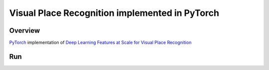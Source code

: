======
Visual Place Recognition implemented in PyTorch
======

Overview
======
`PyTorch <https://github.com/pytorch/pytorch>`_ implementation of `Deep Learning Features at Scale for Visual Place Recognition <https://arxiv.org/pdf/1701.05105.pdf>`_ 

Run
======
.. code-block:: console
	$ python main.py --weightfile hybridnet.pth --file input.txt
